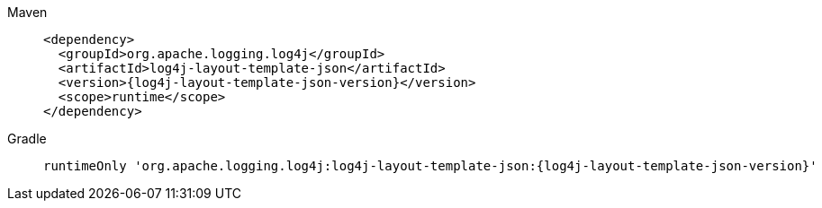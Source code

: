 ////
    Licensed to the Apache Software Foundation (ASF) under one or more
    contributor license agreements.  See the NOTICE file distributed with
    this work for additional information regarding copyright ownership.
    The ASF licenses this file to You under the Apache License, Version 2.0
    (the "License"); you may not use this file except in compliance with
    the License.  You may obtain a copy of the License at

         http://www.apache.org/licenses/LICENSE-2.0

    Unless required by applicable law or agreed to in writing, software
    distributed under the License is distributed on an "AS IS" BASIS,
    WITHOUT WARRANTIES OR CONDITIONS OF ANY KIND, either express or implied.
    See the License for the specific language governing permissions and
    limitations under the License.
////

[tabs]
====
Maven::
+
[source,xml,subs="+attributes"]
----
<dependency>
  <groupId>org.apache.logging.log4j</groupId>
  <artifactId>log4j-layout-template-json</artifactId>
  <version>{log4j-layout-template-json-version}</version>
  <scope>runtime</scope>
</dependency>
----

Gradle::
+
[source,groovy,subs="+attributes"]
----
runtimeOnly 'org.apache.logging.log4j:log4j-layout-template-json:{log4j-layout-template-json-version}'
----
====